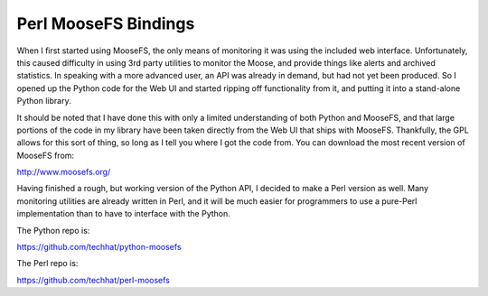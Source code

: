 =====================
Perl MooseFS Bindings
=====================

When I first started using MooseFS, the only means of monitoring it was using
the included web interface. Unfortunately, this caused difficulty in using 3rd
party utilities to monitor the Moose, and provide things like alerts and
archived statistics. In speaking with a more advanced user, an API was already
in demand, but had not yet been produced. So I opened up the Python code for
the Web UI and started ripping off functionality from it, and putting it into
a stand-alone Python library.

It should be noted that I have done this with only a limited understanding of
both Python and MooseFS, and that large portions of the code in my library have
been taken directly from the Web UI that ships with MooseFS. Thankfully, the
GPL allows for this sort of thing, so long as I tell you where I got the code
from. You can download the most recent version of MooseFS from:

http://www.moosefs.org/

Having finished a rough, but working version of the Python API, I decided to 
make a Perl version as well. Many monitoring utilities are already written in 
Perl, and it will be much easier for programmers to use a pure-Perl 
implementation than to have to interface with the Python.

The Python repo is:

https://github.com/techhat/python-moosefs

The Perl repo is:

https://github.com/techhat/perl-moosefs




